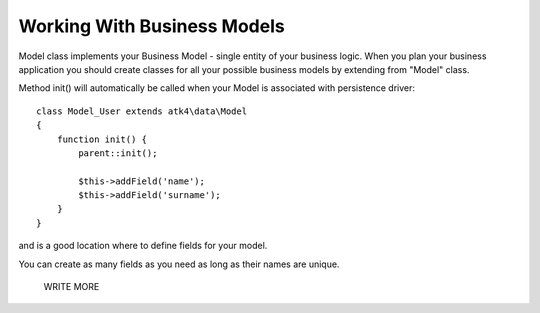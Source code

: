 
============================
Working With Business Models
============================

.. php:class:: Model

Model class implements your Business Model - single entity of your business logic. When
you plan your business application you should create classes for all your possible
business models by extending from "Model" class. 

.. php:method:: init

Method init() will automatically be called when your Model is associated with persistence
driver::

    class Model_User extends atk4\data\Model
    {
        function init() {
            parent::init();

            $this->addField('name');
            $this->addField('surname');
        }
    }

and is a good location where to define fields for your model.


.. php:method:: addField($name, $defaults)

    Creates a new field objects inside your model (by default the class is 'Field'). 
    The fields are implemented on top of Containers from Agile Core.

You can create as many fields as you need as long as their names are unique. 




 WRITE MORE


